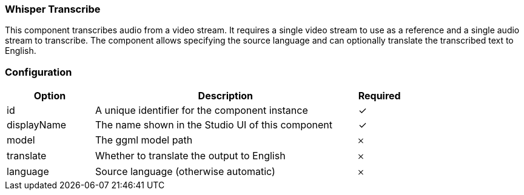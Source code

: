 === Whisper Transcribe
This component transcribes audio from a video stream. It requires a single video stream to use as a reference and a single audio stream to transcribe. The component allows specifying the source language and can optionally translate the transcribed text to English.

=== Configuration
[cols="2,6,^1",options="header"]
|===
|Option | Description | Required
| id | A unique identifier for the component instance | ✓
| displayName | The name shown in the Studio UI of this component | ✓
| model | The ggml model path |   𐄂 
| translate | Whether to translate the output to English |   𐄂 
| language | Source language (otherwise automatic) |   𐄂 
|===


